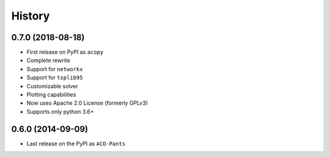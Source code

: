 =======
History
=======

0.7.0 (2018-08-18)
------------------

* First release on PyPI as ``acopy``
* Complete rewrite
* Support for ``networkx``
* Support for ``tsplib95``
* Customizable solver
* Plotting capabilities
* Now uses Apache 2.0 License (formerly GPLv3)
* Supports only python 3.6+


0.6.0 (2014-09-09)
------------------

* Last release on the PyPI as ``ACO-Pants``
